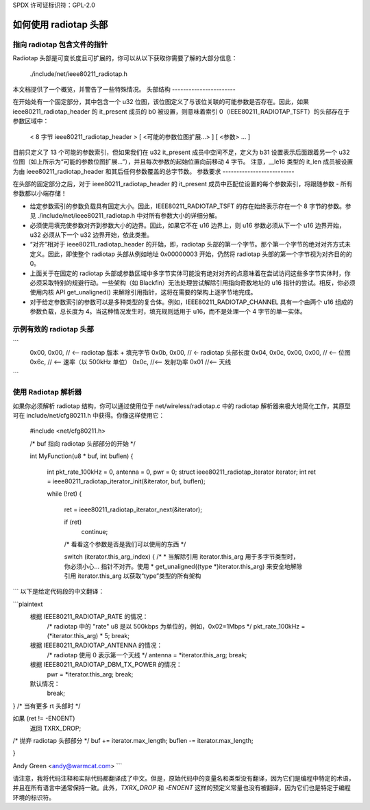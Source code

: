 SPDX 许可证标识符：GPL-2.0

===========================
如何使用 radiotap 头部
===========================

指向 radiotap 包含文件的指针
------------------------------------

Radiotap 头部是可变长度且可扩展的，你可以从以下获取你需要了解的大部分信息：

    ./include/net/ieee80211_radiotap.h

本文档提供了一个概览，并警告了一些特殊情况。
头部结构
-----------------------

在开始处有一个固定部分，其中包含一个 u32 位图，该位图定义了与该位关联的可能参数是否存在。因此，如果 ieee80211_radiotap_header 的 it_present 成员的 b0 被设置，则意味着索引 0（IEEE80211_RADIOTAP_TSFT）的头部存在于参数区域中：

   < 8 字节 ieee80211_radiotap_header >
   [ <可能的参数位图扩展...> ]
   [ <参数> ... ]

目前只定义了 13 个可能的参数索引，但如果我们在 u32 it_present 成员中空间不足，定义为 b31 设置表示后面跟着另一个 u32 位图（如上所示为“可能的参数位图扩展...”），并且每次参数的起始位置向前移动 4 字节。
注意，__le16 类型的 it_len 成员被设置为由 ieee80211_radiotap_header 和其后任何参数覆盖的总字节数。
参数要求
--------------------------

在头部的固定部分之后，对于 ieee80211_radiotap_header 的 it_present 成员中匹配位设置的每个参数索引，将跟随参数
- 所有参数都以小端存储！

- 给定参数索引的参数负载具有固定大小。因此，IEEE80211_RADIOTAP_TSFT 的存在始终表示存在一个 8 字节的参数。参见 ./include/net/ieee80211_radiotap.h 中对所有参数大小的详细分解。

- 必须使用填充使参数对齐到参数大小的边界。因此，如果它不在 u16 边界上，则 u16 参数必须从下一个 u16 边界开始，u32 必须从下一个 u32 边界开始，依此类推。
- “对齐”相对于 ieee80211_radiotap_header 的开始，即，radiotap 头部的第一个字节。那个第一个字节的绝对对齐方式未定义。因此，即使整个 radiotap 头部从例如地址 0x00000003 开始，仍然将 radiotap 头部的第一个字节视为对齐目的的 0。
- 上面关于在固定的 radiotap 头部或参数区域中多字节实体可能没有绝对对齐的点意味着在尝试访问这些多字节实体时，你必须采取特别的规避行动。一些架构（如 Blackfin）无法处理尝试解除引用指向奇数地址的 u16 指针的尝试。相反，你必须使用内核 API get_unaligned() 来解除引用指针，这将在需要的架构上逐字节地完成。
- 对于给定参数索引的参数可以是多种类型的复合体。例如，IEEE80211_RADIOTAP_CHANNEL 具有一个由两个 u16 组成的参数负载，总长度为 4。当这种情况发生时，填充规则适用于 u16，而不是处理一个 4 字节的单一实体。

示例有效的 radiotap 头部
-----------------------------

```
	0x00, 0x00, // <-- radiotap 版本 + 填充字节
	0x0b, 0x00, // <- radiotap 头部长度
	0x04, 0x0c, 0x00, 0x00, // <-- 位图
	0x6c, // <-- 速率（以 500kHz 单位）
	0x0c, //<-- 发射功率
	0x01 //<-- 天线
```

使用 Radiotap 解析器
-------------------------

如果你必须解析 radiotap 结构，你可以通过使用位于 net/wireless/radiotap.c 中的 radiotap 解析器来极大地简化工作，其原型可在 include/net/cfg80211.h 中获得。你像这样使用它：

    #include <net/cfg80211.h>

    /* buf 指向 radiotap 头部部分的开始 */

    int MyFunction(u8 * buf, int buflen)
    {
	    int pkt_rate_100kHz = 0, antenna = 0, pwr = 0;
	    struct ieee80211_radiotap_iterator iterator;
	    int ret = ieee80211_radiotap_iterator_init(&iterator, buf, buflen);

	    while (!ret) {

		    ret = ieee80211_radiotap_iterator_next(&iterator);

		    if (ret)
			    continue;

		    /* 看看这个参数是否是我们可以使用的东西 */

		    switch (iterator.this_arg_index) {
		    /*
		    * 当解除引用 iterator.this_arg 用于多字节类型时，你必须小心... 指针不对齐。使用
		    * get_unaligned((type *)iterator.this_arg) 来安全地解除引用 iterator.this_arg 以获取“type”类型的所有架构
```
以下是给定代码段的中文翻译：

```plaintext
    根据 IEEE80211_RADIOTAP_RATE 的情况：
        /* radiotap 中的 "rate" u8 是以 500kbps 为单位的，例如，0x02=1Mbps */
        pkt_rate_100kHz = (*iterator.this_arg) * 5;
        break;

    根据 IEEE80211_RADIOTAP_ANTENNA 的情况：
        /* radiotap 使用 0 表示第一个天线 */
        antenna = *iterator.this_arg;
        break;

    根据 IEEE80211_RADIOTAP_DBM_TX_POWER 的情况：
        pwr = *iterator.this_arg;
        break;

    默认情况：
        break;
}   /* 当有更多 rt 头部时 */

如果 (ret != -ENOENT)
    返回 TXRX_DROP;

/* 抛弃 radiotap 头部部分 */
buf += iterator.max_length;
buflen -= iterator.max_length;

..
}

Andy Green <andy@warmcat.com>
```

请注意，我将代码注释和实际代码都翻译成了中文。但是，原始代码中的变量名和类型没有翻译，因为它们是编程中特定的术语，并且在所有语言中通常保持一致。此外，`TXRX_DROP` 和 `-ENOENT` 这样的预定义常量也没有被翻译，因为它们也是特定于编程环境的标识符。
